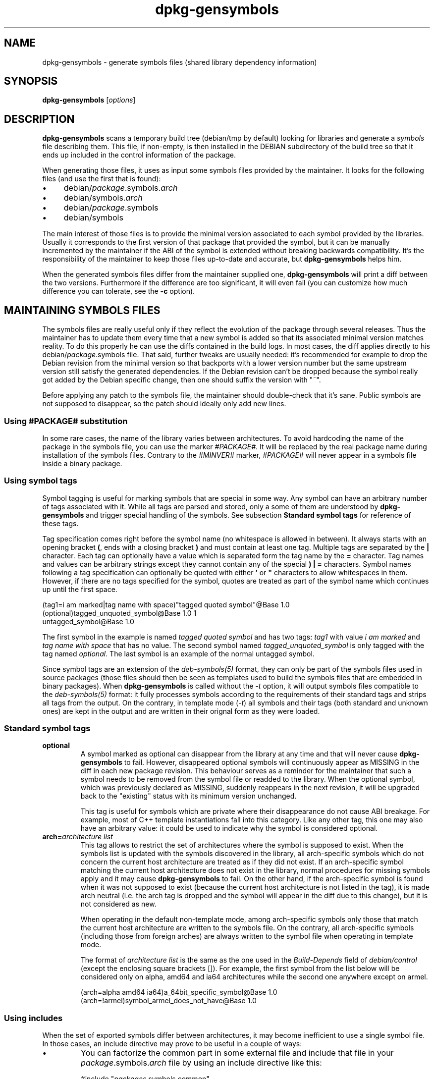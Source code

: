 .\" Author: Raphael Hertzog
.TH dpkg\-gensymbols 1 "2009-06-19" "Debian Project" "dpkg utilities"
.SH NAME
dpkg\-gensymbols \- generate symbols files (shared library dependency information)
.
.SH SYNOPSIS
.B dpkg\-gensymbols
.RI [ options ]
.
.SH DESCRIPTION
.B dpkg\-gensymbols
scans a temporary build tree (debian/tmp by default) looking for libraries
and generate a \fIsymbols\fR file describing them. This file, if
non-empty, is then installed in the DEBIAN subdirectory of the build tree
so that it ends up included in the control information of the package.
.P
When generating those files, it uses as input some symbols files
provided by the maintainer. It looks for the following files (and use the
first that is found):
.IP \(bu 4
debian/\fIpackage\fR.symbols.\fIarch\fR
.IP \(bu 4
debian/symbols.\fIarch\fR
.IP \(bu 4
debian/\fIpackage\fR.symbols
.IP \(bu 4
debian/symbols
.P
The main interest of those files is to provide the minimal version
associated to each symbol provided by the libraries. Usually it
corresponds to the first version of that package that provided the symbol,
but it can be manually incremented by the maintainer if the ABI of the
symbol is extended without breaking backwards compatibility. It's the
responsibility of the maintainer to keep those files up-to-date and
accurate, but \fBdpkg\-gensymbols\fR helps him.
.P
When the generated symbols files differ from the maintainer supplied
one, \fBdpkg\-gensymbols\fR will print a diff between the two versions.
Furthermore if the difference are too significant, it will even fail (you
can customize how much difference you can tolerate, see the \fB\-c\fR
option).
.SH MAINTAINING SYMBOLS FILES
The symbols files are really useful only if they reflect the evolution of
the package through several releases. Thus the maintainer has to update
them every time that a new symbol is added so that its associated minimal
version matches reality. To do this properly he can use the diffs contained
in the build logs. In most cases, the diff applies directly to his
debian/\fIpackage\fR.symbols file. That said, further tweaks are usually
needed: it's recommended for example to drop the Debian revision
from the minimal version so that backports with a lower version number
but the same upstream version still satisfy the generated dependencies.
If the Debian revision can't be dropped because the symbol really got
added by the Debian specific change, then one should suffix the version
with "~".
.P
Before applying any patch to the symbols file, the maintainer should
double-check that it's sane. Public symbols are not supposed to disappear,
so the patch should ideally only add new lines.
.SS Using #PACKAGE# substitution
.P
In some rare cases, the name of the library varies between architectures.
To avoid hardcoding the name of the package in the symbols file, you can
use the marker \fI#PACKAGE#\fR. It will be replaced by the real package
name during installation of the symbols files. Contrary to the
\fI#MINVER#\fR marker, \fI#PACKAGE#\fR will never appear in a symbols file
inside a binary package.
.SS Using symbol tags
.P
Symbol tagging is useful for marking symbols that are special in some way.  Any
symbol can have an arbitrary number of tags associated with it. While all tags are
parsed and stored, only a some of them are understood by
\fBdpkg-gensymbols\fR and trigger special handling of the symbols. See
subsection \fBStandard symbol tags\fR for reference of these tags.
.P
Tag specification comes right before the symbol name (no whitespace is allowed
in between). It always starts with an opening bracket \fB(\fR, ends with a
closing bracket \fB)\fR and must contain at least one tag. Multiple tags are
separated by the \fB|\fR character. Each tag can optionally have a value which
is separated form the tag name by the \fB=\fR character. Tag names and values
can be arbitrary strings except they cannot contain any of the special \fB)\fR
\fB|\fR \fB=\fR characters. Symbol names following a tag specification can
optionally be quoted with either \fB'\fR or \fB"\fR characters to allow
whitespaces in them. However, if there are no tags specified for the symbol,
quotes are treated as part of the symbol name which continues up until the
first space.
.P
 (tag1=i am marked|tag name with space)"tagged quoted symbol"@Base 1.0
 (optional)tagged_unquoted_symbol@Base 1.0 1
 untagged_symbol@Base 1.0
.P
The first symbol in the example is named \fItagged quoted symbol\fR and has two
tags: \fItag1\fR with value \fIi am marked\fR and \fItag name with space\fR
that has no value. The second symbol named \fItagged_unquoted_symbol\fR is
only tagged with the tag named \fIoptional\fR. The last symbol is an
example of the normal untagged symbol.
.P
Since symbol tags are an extension of the \fIdeb-symbols(5)\fR format, they can
only be part of the symbols files used in source packages (those files
should then be seen as templates used to build the symbols files that are
embedded in binary packages). When
\fBdpkg-gensymbols\fR is called without the \fI\-t\fR option, it will
output symbols files compatible to the \fIdeb-symbols(5)\fR format:
it fully processes symbols according to the requirements of their standard tags
and strips all tags from the output. On the contrary, in template mode
(\fI\-t\fR) all symbols and their tags (both standard and unknown ones)
are kept in the output and are written in their orignal form as they were
loaded.
.SS Standard symbol tags
.TP
.B optional
A symbol marked as optional can disappear from the library at any time and that
will never cause \fBdpkg-gensymbols\fR to fail. However, disappeared optional
symbols will continuously appear as MISSING in the diff in each new package
revision.  This behaviour serves as a reminder for the maintainer that such a
symbol needs to be removed from the symbol file or readded to the library. When
the optional symbol, which was previously declared as MISSING, suddenly
reappears in the next revision, it will be upgraded back to the "existing"
status with its minimum version unchanged.

This tag is useful for symbols which are private where their disappearance do
not cause ABI breakage. For example, most of C++ template instantiations fall
into this category. Like any other tag, this one may also have an arbitrary
value: it could be used to indicate why the symbol is considered optional.
.TP
.B arch=\fIarchitecture list\fR
This tag allows to restrict the set of architectures where the symbol
is supposed to exist. When the symbols list is updated with the symbols
discovered in the library, all arch-specific symbols which do not concern
the current host architecture are treated as if they did not exist. If an
arch-specific symbol matching the current host architecture does not exist
in the library, normal procedures for missing symbols apply and it may
cause \fBdpkg-gensymbols\fR to fail. On the other hand, if the
arch-specific symbol is found when it was not supposed to exist (because
the current host architecture is not listed in the tag), it is made arch
neutral (i.e. the arch tag is dropped and the symbol will appear in the
diff due to this change), but it is not considered as new.

When operating in the default non-template mode, among arch-specific symbols
only those that match the current host architecture are written to the
symbols file. On the contrary, all arch-specific symbols (including those
from foreign arches) are always written to the symbol file when operating
in template mode.

The format of \fIarchitecture list\fR is the same as the one used in the
\fIBuild-Depends\fR field of \fIdebian/control\fR (except the enclosing
square brackets []). For example, the first symbol from the list below
will be considered only on alpha, amd64 and ia64 architectures while the
second one anywhere except on armel.

 (arch=alpha amd64 ia64)a_64bit_specific_symbol@Base 1.0
 (arch=!armel)symbol_armel_does_not_have@Base 1.0
.SS Using includes
.P 
When the set of exported symbols differ between architectures, it may become
inefficient to use a single symbol file. In those cases, an include directive
may prove to be useful in a couple of ways:
.IP \(bu
You can factorize the common part in some external file
and include that file in your \fIpackage\fR.symbols.\fIarch\fR file by
using an include directive like this:

#include "\fIpackages\fR.symbols.common"
.IP \(bu
The include directive may also be tagged like any symbol:

(tag|..|tagN)#include "file_to_include"

As a result, all symbols included from \fIfile_to_include\fR will be considered
to be tagged with \fItag\fR .. \fItagN\fR by default. You can use this feature
to create a common \fIpackage\fR.symbols file which includes architecture
specific symbol files:

  common_symbol1@Base 1.0
 (arch=amd64 ia64 alpha)#include "package.symbols.64bit"
 (arch=!amd64 !ia64 !alpha)#include "package.symbols.32bit"
  common_symbol2@Base 1.0
.P
The symbols files are read line by line, and include directives are processed
as soon as they are encountered. This means that the content of the included
file can override any content that appeared before the include directive and
that any content after the directive can override anything contained in the
included file. Any symbol (or even another #include directive) in the included
file can specify additional tags or override values of the inherited tags in
its tag specification. However, there is no way for the symbol to remove
any of the inherited tags.
.P
An included file can repeat the header line containing the SONAME of the
library. In that case, it overrides any header line previously read.
However, in general it's best to avoid duplicating header lines. One way
to do it is the following:
.PP
#include "libsomething1.symbols.common"
 arch_specific_symbol@Base 1.0
.SS Using wildcards with versioned symbols
.P
Well maintained libraries have versioned symbols where each version
corresponds to the upstream version where the symbol got added. If that's
the case, it's possible to write a symbols file with wildcard entries like
"*@GLIBC_2.0" that would match any symbol associated to the version
GLIBC_2.0. It's still possible to include specific symbols in the file,
they'll take precedence over any matching wildcard entry. An example:
.PP
libc.so.6 libc6 #MINVER#
 *@GLIBC_2.0 2.0
 [...]
 *@GLIBC_2.7 2.7
 access@GLIBC_2.0 2.2
.P
The symbol access@GLIBC_2.0 will lead to a minimal dependency on libc6
version 2.2 despite the wildcard entry *@GLIBC_2.0 which associates
symbols versioned as GLIBC_2.0 with the minimal version 2.0.
.P
Note that using wildcards means that \fBdpkg\-gensymbols\fR can't check
for symbols that might have disappeared and can't generate a diff between
the maintainer-supplied symbols file and the generated one in the binary
package.
.SS Good library management
.P
A well-maintained library has the following features:
.IP \(bu 4
its API is stable (public symbols are never dropped, only new public
symbols are added) and changes in incompatible ways only when the SONAME
changes;
.IP \(bu 4
ideally, it uses symbol versioning to achieve ABI stability despite
internal changes and API extension;
.IP \(bu 4
it doesn't export private symbols (such symbols can be tagged optional as
workaround).
.P
While maintaining the symbols file, it's easy to notice appearance and
disappearance of symbols. But it's more difficult to catch incompatible
API and ABI change. Thus the maintainer should read thoroughly the
upstream changelog looking for cases where the rules of good library
management have been broken. If potential problems are discovered,
the upstream author should be notified as an upstream fix is always better
than a Debian specific work-around.
.SH OPTIONS
.TP
.BI \-P package-build-dir
Scan \fIpackage-build-dir\fR instead of debian/tmp.
.TP
.BI \-p package
Define the package name. Required if more than one binary package is listed in
debian/control (or if there's no debian/control file).
.TP
.BI \-v version
Define the package version. Defaults to the version extracted from
debian/changelog. Required if called outside of a source package tree.
.TP
.BI \-e library-file
Only analyze libraries explicitly listed instead of finding all public
libraries. You can use a regular expression in \fIlibrary-file\fR to match
multiple libraries with a single argument (otherwise you need multiple
\fB\-e\fR).
.TP
.BI \-I filename
Use \fIfilename\fR as reference file to generate the symbols file
that is integrated in the package itself.
.TP
.B \-O
Print the generated symbols file to standard output, rather than being
stored in the package build tree.
.TP 
.BI \-O filename
Store the generated symbols file as \fIfilename\fR. If \fIfilename\fR is
pre-existing, its content is used as basis for the generated symbols file.
You can use this feature to update a symbols file so that it matches a
newer upstream version of your library.
.TP
.BI \-t
Write the symbol file in template mode rather than the format compatible with
\fIdeb-symbols(5)\fR. The main difference is that in the template mode symbol
names and tags are written in their original form contrary to the
post-processed symbol names with tags stripped in the compatibility mode.
Moreover, some symbols might be omitted when writing a standard
\fIdeb-symbols(5)\fR file (according to the tag processing rules) while all
symbols are always written to the symbol file template.
.TP
.BI \-c [0-4]
Define the checks to do when comparing the generated symbols file
with the file used as starting point. By default the level is 1.
Increasing levels do more checks and include all checks of lower levels.
Level 0 disables all checks. Level 1 fails if some symbols have
disappeared. Level 2 fails if some new symbols have been introduced.
Level 3 fails if some libraries have disappeared. Level 4 fails if some
libraries have been introduced.

This value can be overridden by the environment variable
DPKG_GENSYMBOLS_CHECK_LEVEL.
.TP
.BI \-d
Enable debug mode. Numerous messages are displayed to explain what 
.B dpkg\-gensymbols
does.
.TP
.BR \-h ", " \-\-help
Show the usage message and exit.
.TP
.BR \-\-version
Show the version and exit.
.
.SH "SEE ALSO"
.BR http://people.redhat.com/drepper/symbol-versioning
.br
.BR http://people.redhat.com/drepper/goodpractice.pdf
.br
.BR http://people.redhat.com/drepper/dsohowto.pdf
.br
.BR deb\-symbols (5),
.BR dpkg\-shlibdeps (1).
.
.SH AUTHORS
Copyright \(co 2007-2009 Rapha\[:e]l Hertzog
.sp
This is free software; see the GNU General Public Licence version 2 or later
for copying conditions. There is NO WARRANTY.
